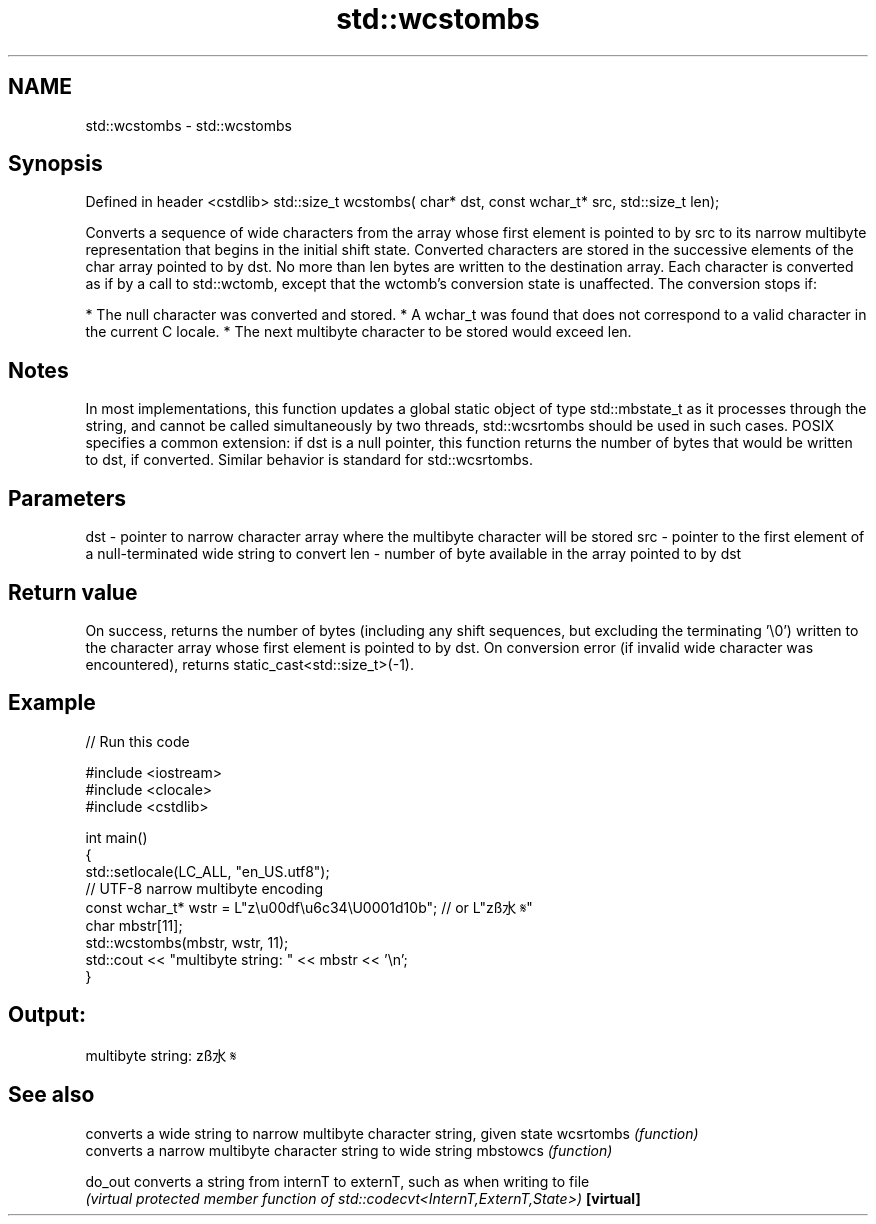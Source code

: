 .TH std::wcstombs 3 "2020.03.24" "http://cppreference.com" "C++ Standard Libary"
.SH NAME
std::wcstombs \- std::wcstombs

.SH Synopsis

Defined in header <cstdlib>
std::size_t wcstombs( char* dst, const wchar_t* src, std::size_t len);

Converts a sequence of wide characters from the array whose first element is pointed to by src to its narrow multibyte representation that begins in the initial shift state. Converted characters are stored in the successive elements of the char array pointed to by dst. No more than len bytes are written to the destination array.
Each character is converted as if by a call to std::wctomb, except that the wctomb's conversion state is unaffected. The conversion stops if:

* The null character was converted and stored.
* A wchar_t was found that does not correspond to a valid character in the current C locale.
* The next multibyte character to be stored would exceed len.


.SH Notes

In most implementations, this function updates a global static object of type std::mbstate_t as it processes through the string, and cannot be called simultaneously by two threads, std::wcsrtombs should be used in such cases.
POSIX specifies a common extension: if dst is a null pointer, this function returns the number of bytes that would be written to dst, if converted. Similar behavior is standard for std::wcsrtombs.

.SH Parameters


dst - pointer to narrow character array where the multibyte character will be stored
src - pointer to the first element of a null-terminated wide string to convert
len - number of byte available in the array pointed to by dst


.SH Return value

On success, returns the number of bytes (including any shift sequences, but excluding the terminating '\\0') written to the character array whose first element is pointed to by dst.
On conversion error (if invalid wide character was encountered), returns static_cast<std::size_t>(-1).

.SH Example


// Run this code

  #include <iostream>
  #include <clocale>
  #include <cstdlib>

  int main()
  {
      std::setlocale(LC_ALL, "en_US.utf8");
      // UTF-8 narrow multibyte encoding
      const wchar_t* wstr = L"z\\u00df\\u6c34\\U0001d10b"; // or L"zß水𝄋"
      char mbstr[11];
      std::wcstombs(mbstr, wstr, 11);
      std::cout << "multibyte string: " << mbstr << '\\n';
  }

.SH Output:

  multibyte string: zß水𝄋


.SH See also


          converts a wide string to narrow multibyte character string, given state
wcsrtombs \fI(function)\fP
          converts a narrow multibyte character string to wide string
mbstowcs  \fI(function)\fP

do_out    converts a string from internT to externT, such as when writing to file
          \fI(virtual protected member function of std::codecvt<InternT,ExternT,State>)\fP
\fB[virtual]\fP




